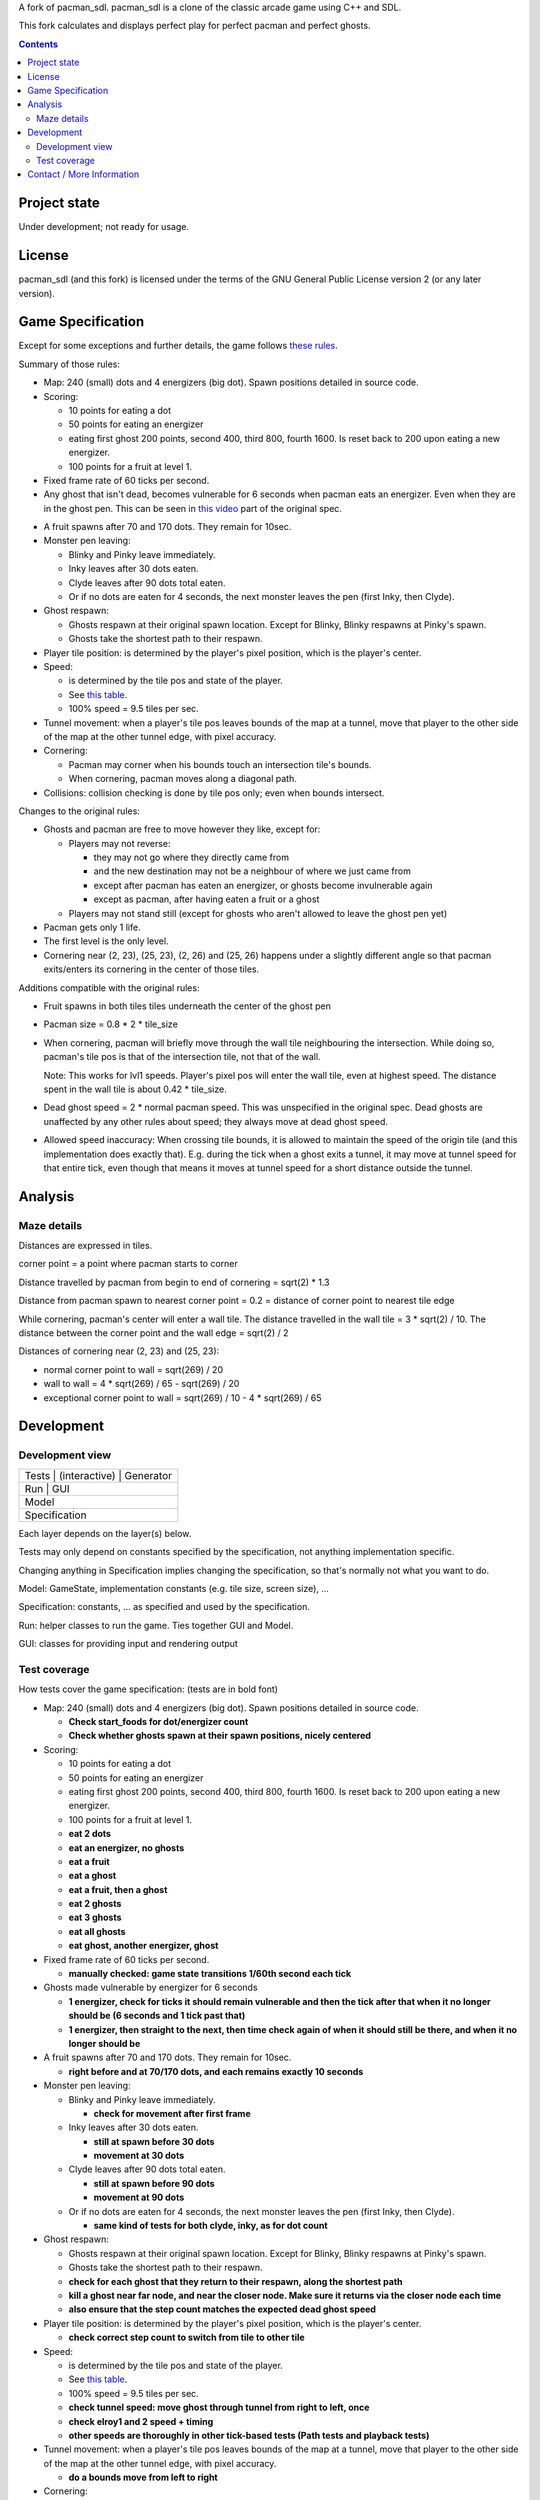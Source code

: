 A fork of pacman_sdl. pacman_sdl is a clone of the classic arcade game using
C++ and SDL.

This fork calculates and displays perfect play for perfect pacman and perfect
ghosts.

.. contents::

Project state
=============

Under development; not ready for usage.


License
=======

pacman_sdl (and this fork) is licensed under the terms of the GNU General
Public License version 2 (or any later version).


Game Specification
==================

Except for some exceptions and further details, the game follows `these rules`__.

__ http://home.comcast.net/~jpittman2/pacman/pacmandossier.html

Summary of those rules:

- Map: 240 (small) dots and 4 energizers (big dot). Spawn positions detailed in
  source code.

- Scoring:

  - 10 points for eating a dot

  - 50 points for eating an energizer 

  - eating first ghost 200 points, second 400, third 800, fourth 1600. Is reset
    back to 200 upon eating a new energizer.

  - 100 points for a fruit at level 1. 

- Fixed frame rate of 60 ticks per second.

- Any ghost that isn't dead, becomes vulnerable for 6 seconds when pacman eats
  an energizer.  Even when they are in the ghost pen. This can be seen in `this
  video`__ part of the original spec.

__ http://www.youtube.com/watch?feature=player_embedded&v=VbzW6iNDx9U

- A fruit spawns after 70 and 170 dots. They remain for 10sec.

- Monster pen leaving: 

  - Blinky and Pinky leave immediately. 

  - Inky leaves after 30 dots eaten.

  - Clyde leaves after 90 dots total eaten.

  - Or if no dots are eaten for 4 seconds, the next monster leaves the pen (first Inky, then Clyde).

- Ghost respawn: 
  
  - Ghosts respawn at their original spawn location. Except for Blinky, Blinky
    respawns at Pinky's spawn.

  - Ghosts take the shortest path to their respawn.

- Player tile position: is determined by the player's pixel position, which is the player's center.

- Speed: 
  
  - is determined by the tile pos and state of the player.

  - See `this table <http://home.comcast.net/~jpittman2/pacman/pacmandossier.html#LvlSpecs>`_.

  - 100% speed = 9.5 tiles per sec.

- Tunnel movement: when a player's tile pos leaves bounds of the map at a
  tunnel, move that player to the other side of the map at the other tunnel
  edge, with pixel accuracy.

- Cornering: 
  
  - Pacman may corner when his bounds touch an intersection tile's bounds. 
    
  - When cornering, pacman moves along a diagonal path.

- Collisions: collision checking is done by tile pos only; even when bounds
  intersect.

 
Changes to the original rules:

- Ghosts and pacman are free to move however they like, except for:

  - Players may not reverse:
    
    - they may not go where they directly came from
      
    - and the new destination may not be a neighbour of where we just came from
    
    - except after pacman has eaten an energizer, or ghosts become invulnerable
      again

    - except as pacman, after having eaten a fruit or a ghost

  - Players may not stand still (except for ghosts who aren't allowed to leave
    the ghost pen yet)

- Pacman gets only 1 life.

- The first level is the only level.

- Cornering near (2, 23), (25, 23), (2, 26) and (25, 26) happens under a
  slightly different angle so that pacman exits/enters its cornering in the
  center of those tiles.


Additions compatible with the original rules:

- Fruit spawns in both tiles tiles underneath the center of the ghost pen

- Pacman size = 0.8 * 2 * tile_size

- When cornering, pacman will briefly move through the wall tile neighbouring
  the intersection. While doing so, pacman's tile pos is that of the
  intersection tile, not that of the wall. 
  
  Note: This works for lvl1 speeds. Player's pixel pos will enter the
  wall tile, even at highest speed. The distance spent in the wall tile is
  about 0.42 * tile_size.

- Dead ghost speed = 2 * normal pacman speed. This was unspecified in the
  original spec. Dead ghosts are unaffected by any other rules about speed;
  they always move at dead ghost speed.

- Allowed speed inaccuracy: When crossing tile bounds, it is allowed to
  maintain the speed of the origin tile (and this implementation does exactly
  that). E.g. during the tick when a ghost exits a tunnel, it may move at
  tunnel speed for that entire tick, even though that means it moves at tunnel
  speed for a short distance outside the tunnel.


Analysis
========

Maze details
------------

Distances are expressed in tiles.

corner point = a point where pacman starts to corner

Distance travelled by pacman from begin to end of cornering = sqrt(2) * 1.3

Distance from pacman spawn to nearest corner point = 0.2 = distance of
corner point to nearest tile edge

While cornering, pacman's center will enter a wall tile. The distance travelled
in the wall tile = 3 * sqrt(2) / 10. The distance between the corner point
and the wall edge = sqrt(2) / 2

Distances of cornering near (2, 23) and (25, 23):

- normal corner point to wall = sqrt(269) / 20

- wall to wall = 4 * sqrt(269) / 65 - sqrt(269) / 20

- exceptional corner point to wall = sqrt(269) / 10 - 4 * sqrt(269) / 65

Development
===========

Development view
----------------

+-----------------------------------+
| Tests | (interactive) | Generator |
+-----------------------------------+
|         Run       |      GUI      |
+-----------------------------------+
|              Model                |
+-----------------------------------+
|           Specification           |
+-----------------------------------+

Each layer depends on the layer(s) below.

Tests may only depend on constants specified by the specification, not anything
implementation specific.

Changing anything in Specification implies changing the specification, so
that's normally not what you want to do.

Model: GameState, implementation constants (e.g. tile size, screen size), ...

Specification: constants, ... as specified and used by the specification.

Run: helper classes to run the game. Ties together GUI and Model.

GUI: classes for providing input and rendering output


Test coverage
-------------

How tests cover the game specification: (tests are in bold font)

- Map: 240 (small) dots and 4 energizers (big dot). Spawn positions detailed in
  source code.

  - **Check start_foods for dot/energizer count**
  - **Check whether ghosts spawn at their spawn positions, nicely centered**

- Scoring:

  - 10 points for eating a dot

  - 50 points for eating an energizer 

  - eating first ghost 200 points, second 400, third 800, fourth 1600. Is reset
    back to 200 upon eating a new energizer.

  - 100 points for a fruit at level 1. 

  - **eat 2 dots**
  - **eat an energizer, no ghosts**
  - **eat a fruit**
  - **eat a ghost**
  - **eat a fruit, then a ghost**
  - **eat 2 ghosts**
  - **eat 3 ghosts**
  - **eat all ghosts**
  - **eat ghost, another energizer, ghost**

- Fixed frame rate of 60 ticks per second.

  - **manually checked: game state transitions 1/60th second each tick**

- Ghosts made vulnerable by energizer for 6 seconds

  - **1 energizer, check for ticks it should remain vulnerable and then the tick
    after that when it no longer should be (6 seconds and 1 tick past that)**

  - **1 energizer, then straight to the next, then time check again of when it
    should still be there, and when it no longer should be**

- A fruit spawns after 70 and 170 dots. They remain for 10sec.

  - **right before and at 70/170 dots, and each remains exactly 10 seconds**

- Monster pen leaving: 

  - Blinky and Pinky leave immediately. 

    - **check for movement after first frame**

  - Inky leaves after 30 dots eaten.

    - **still at spawn before 30 dots**
    - **movement at 30 dots**

  - Clyde leaves after 90 dots total eaten.

    - **still at spawn before 90 dots**
    - **movement at 90 dots**

  - Or if no dots are eaten for 4 seconds, the next monster leaves the pen (first Inky, then Clyde).

    - **same kind of tests for both clyde, inky, as for dot count**

- Ghost respawn: 
  
  - Ghosts respawn at their original spawn location. Except for Blinky, Blinky
    respawns at Pinky's spawn.

  - Ghosts take the shortest path to their respawn.

  - **check for each ghost that they return to their respawn, along the shortest
    path**

  - **kill a ghost near far node, and near the closer node. Make sure it returns
    via the closer node each time**

  - **also ensure that the step count matches the expected dead ghost speed**

- Player tile position: is determined by the player's pixel position, which is the player's center.

  - **check correct step count to switch from tile to other tile**

- Speed: 
  
  - is determined by the tile pos and state of the player.

  - See `this table <http://home.comcast.net/~jpittman2/pacman/pacmandossier.html#LvlSpecs>`_.

  - 100% speed = 9.5 tiles per sec.

  - **check tunnel speed: move ghost through tunnel from right to left,
    once**

  - **check elroy1 and 2 speed + timing**

  - **other speeds are thoroughly in other tick-based tests (Path tests and
    playback tests)**

- Tunnel movement: when a player's tile pos leaves bounds of the map at a
  tunnel, move that player to the other side of the map at the other tunnel
  edge, with pixel accuracy.

  - **do a bounds move from left to right**

- Cornering: 
  
  - Pacman may corner when his bounds touch an intersection tile's bounds. 

  - When cornering, pacman moves along a diagonal path.

  - **manual check visualisation of all ghost/pacman nodes + data of some
    nodes. Then automate by saving current nodes map, ensuring that it won't
    change again.**

- Collisions: collision checking is done by tile pos only; even when bounds
  intersect.

  - **code review**

 
Changes to the original rules:

- Ghosts and pacman are free to move however they like, except for:

  - Players may not reverse (i.e. they may not go where they directly came from):
    
    - except after pacman has eaten an energizer or a ghost

    - except as pacman, after having eaten a fruit

  - Players may not stand still (except for ghosts who aren't allowed to leave
    the ghost pen yet)

- Pacman gets only 1 life.

  - **start with 1 life**

- The first level is the only level.


Additions compatible with the original rules:

- Fruit spawns in both tiles tiles underneath the center of the ghost pen

- Pacman size = 0.8 * 2 * tile_size

- When cornering, pacman will briefly move through the wall tile neighbouring
  the intersection. While doing so, pacman's tile pos is that of the
  intersection tile, not that of the wall. 
  
  Note: This works for lvl1 speeds. Player's pixel pos will enter the
  wall tile, even at highest speed. The distance spent in the wall tile is
  about 0.42 * tile_size.

  - **eat dot in corner**

- Ghosts in the ghost pen do not become vulnerable when pacman eats an
  energizer, regardless of their state. They are considered in the pen when
  their tile pos is one of the ghost pen tiles.

  - **eat energizer while ghosts are in pen**
  - **eat energizer while ghosts are leaving the pen**


Note: tests generated with record/playback are sensitive to the TILE_SIZE used,
and expect a tile size of 24.


Contact / More Information
==========================

Github: http://github.com/timdiels/pacman

Email: tim@timdiels.be


Enjoy!
